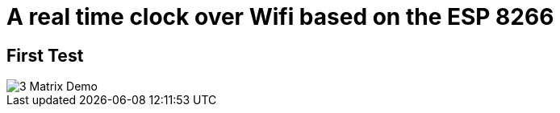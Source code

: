 = A real time clock over Wifi based on the ESP 8266

== First Test

image::gifs/3matrixdemo.gif[3 Matrix Demo]
